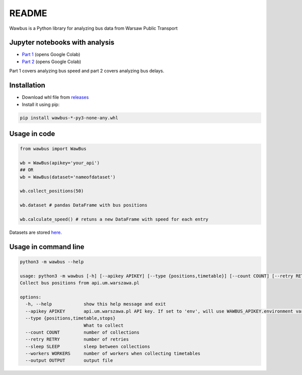 =====
README
=====

Wawbus is a Python library for analyzing bus data from Warsaw Public Transport

Jupyter notebooks with analysis
-------------------------------

- `Part 1 <https://colab.research.google.com/github/C10udburst/wawbus/blob/master/part-one.ipynb>`_ (opens Google Colab)
- `Part 2 <https://colab.research.google.com/github/C10udburst/wawbus/blob/master/part-two.ipynb>`_ (opens Google Colab)

Part 1 covers analyzing bus speed and part 2 covers analyzing bus delays.

Installation
------------

- Download whl file from `releases <https://github.com/C10udburst/wawbus/releases>`_
- Install it using pip:

.. code-block:: bash

    pip install wawbus-*-py3-none-any.whl


Usage in code
-------------

.. code-block:: python

    from wawbus import WawBus

    wb = WawBus(apikey='your_api')
    ## OR
    wb = WawBus(dataset='nameofdataset')

    wb.collect_positions(50)

    wb.dataset # pandas DataFrame with bus positions

    wb.calculate_speed() # retuns a new DataFrame with speed for each entry

Datasets are stored `here <https://github.com/C10udburst/wawbus-data>`_.

Usage in command line
---------------------

.. code-block::

    python3 -m wawbus --help

    usage: python3 -m wawbus [-h] [--apikey APIKEY] [--type {positions,timetable}] [--count COUNT] [--retry RETRY] [--sleep SLEEP] [--workers WORKERS] [--output OUTPUT]
    Collect bus positions from api.um.warszawa.pl

    options:
      -h, --help            show this help message and exit
      --apikey APIKEY       api.um.warszawa.pl API key. If set to 'env', will use WAWBUS_APIKEY.environment variable
      --type {positions,timetable,stops}
                            What to collect
      --count COUNT         number of collections
      --retry RETRY         number of retries
      --sleep SLEEP         sleep between collections
      --workers WORKERS     number of workers when collecting timetables
      --output OUTPUT       output file


